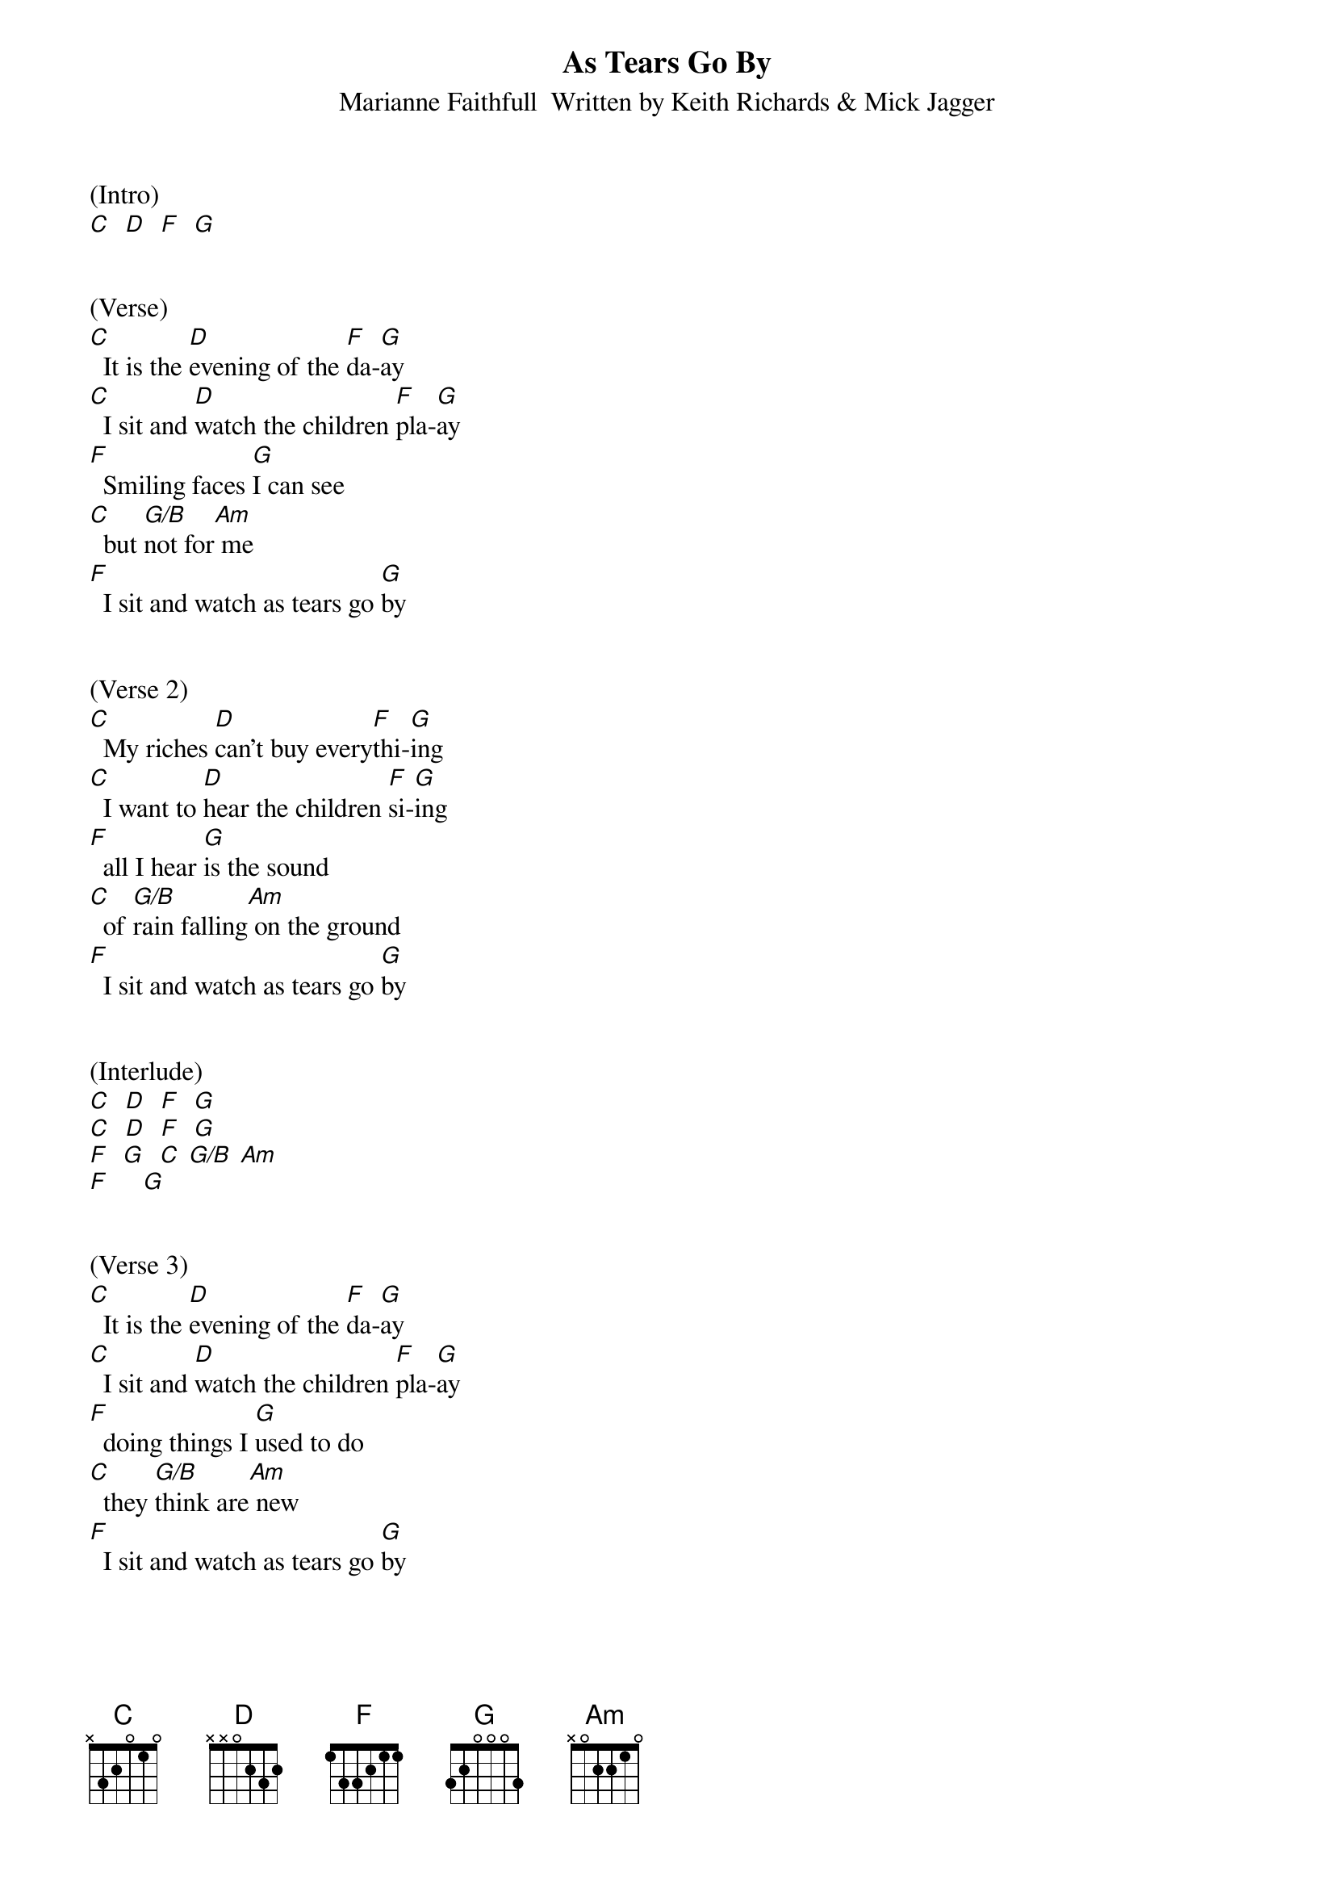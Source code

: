 {title:As Tears Go By}
{subtitle:Marianne Faithfull  Written by Keith Richards & Mick Jagger}


(Intro)
[C]  [D]  [F]  [G]


(Verse)
[C]  It is the [D]evening of the [F]da-[G]ay
[C]  I sit and [D]watch the children [F]pla-[G]ay
[F]  Smiling faces [G]I can see
[C]  but [G/B]not for[Am] me
[F]  I sit and watch as tears go [G]by


(Verse 2)
[C]  My riches [D]can't buy every[F]thi-[G]ing
[C]  I want to [D]hear the children [F]si-[G]ing
[F]  all I hear [G]is the sound
[C]  of [G/B]rain falling[Am] on the ground
[F]  I sit and watch as tears go [G]by


(Interlude)
[C]  [D]  [F]  [G]
[C]  [D]  [F]  [G]
[F]  [G]  [C] [G/B] [Am]
[F]     [G]


(Verse 3)
[C]  It is the [D]evening of the [F]da-[G]ay
[C]  I sit and [D]watch the children [F]pla-[G]ay
[F]  doing things I [G]used to do
[C]  they [G/B]think are[Am] new
[F]  I sit and watch as tears go [G]by


(Outro)
[C]             [D]           [F]   [G]          [C]
X [Hmm]    [Hmm]    [Hmm]    [Hmm]    [Hmm]    [Hmm]    [Hmm]    [Hmm]    [(fade)]
